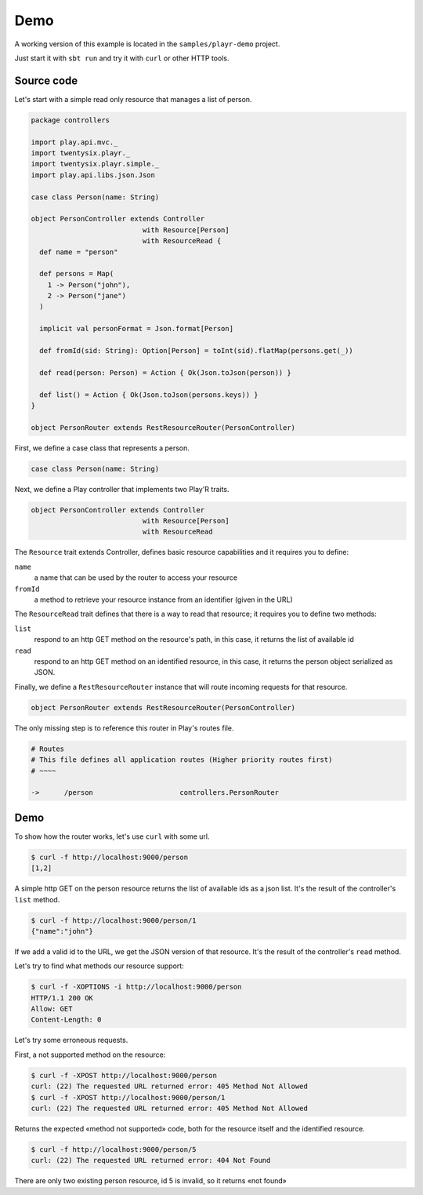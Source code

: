====
Demo
====

A working version of this example is located in the ``samples/playr-demo`` project.

Just start it with ``sbt run`` and try it with ``curl`` or other HTTP tools.

Source code
===========

Let's start with a simple read only resource that manages a list of person.

.. code-block:: scala
 
  package controllers
  
  import play.api.mvc._
  import twentysix.playr._
  import twentysix.playr.simple._
  import play.api.libs.json.Json
  
  case class Person(name: String)
  
  object PersonController extends Controller
                             with Resource[Person]
                             with ResourceRead {
    def name = "person"
  
    def persons = Map(
      1 -> Person("john"),
      2 -> Person("jane")
    )
  
    implicit val personFormat = Json.format[Person]
  
    def fromId(sid: String): Option[Person] = toInt(sid).flatMap(persons.get(_))
  
    def read(person: Person) = Action { Ok(Json.toJson(person)) }
  
    def list() = Action { Ok(Json.toJson(persons.keys)) }
  }
  
  object PersonRouter extends RestResourceRouter(PersonController)


First, we define a case class that represents a person.

.. code-block:: scala

  case class Person(name: String)


Next, we define a Play controller that implements two Play'R traits.

.. code-block:: scala

  object PersonController extends Controller
                             with Resource[Person]
                             with ResourceRead


The ``Resource`` trait extends Controller, defines basic resource capabilities and it requires you to define:

``name``
  a name that can be used by the router to access your resource

``fromId``
  a method to retrieve your resource instance from an identifier (given in the URL)


The ``ResourceRead`` trait defines that there is a way to read that resource; it requires you to define two methods:

``list``
  respond to an http GET method on the resource's path, in this case, it returns the list of available id

``read``
  respond to an http GET method on an identified resource, in this case, it returns the person object serialized as JSON.


Finally, we define a ``RestResourceRouter`` instance that will route incoming requests for that resource.

.. code-block:: scala

  object PersonRouter extends RestResourceRouter(PersonController)


The only missing step is to reference this router in Play's routes file.

.. code:: nginx

  # Routes
  # This file defines all application routes (Higher priority routes first)
  # ~~~~

  ->      /person                     controllers.PersonRouter


Demo
====

To show how the router works, let's use ``curl`` with some url.

.. code-block:: console

  $ curl -f http://localhost:9000/person
  [1,2]

A simple http GET on the person resource returns the list of available ids as a json list.
It's the result of the controller's ``list`` method.

.. code-block:: console

  $ curl -f http://localhost:9000/person/1
  {"name":"john"}

If we add a valid id to the URL, we get the JSON version of that resource.
It's the result of the controller's ``read`` method.


Let's try to find what methods our resource support:

.. code-block:: console

  $ curl -f -XOPTIONS -i http://localhost:9000/person
  HTTP/1.1 200 OK
  Allow: GET
  Content-Length: 0


Let's try some erroneous requests.

First, a not supported method on the resource:

.. code-block:: console

  $ curl -f -XPOST http://localhost:9000/person
  curl: (22) The requested URL returned error: 405 Method Not Allowed
  $ curl -f -XPOST http://localhost:9000/person/1
  curl: (22) The requested URL returned error: 405 Method Not Allowed

Returns the expected «method not supported» code, both for the resource itself and the identified resource.

.. code-block:: console

  $ curl -f http://localhost:9000/person/5
  curl: (22) The requested URL returned error: 404 Not Found

There are only two existing person resource, id 5 is invalid, so it returns «not found»


